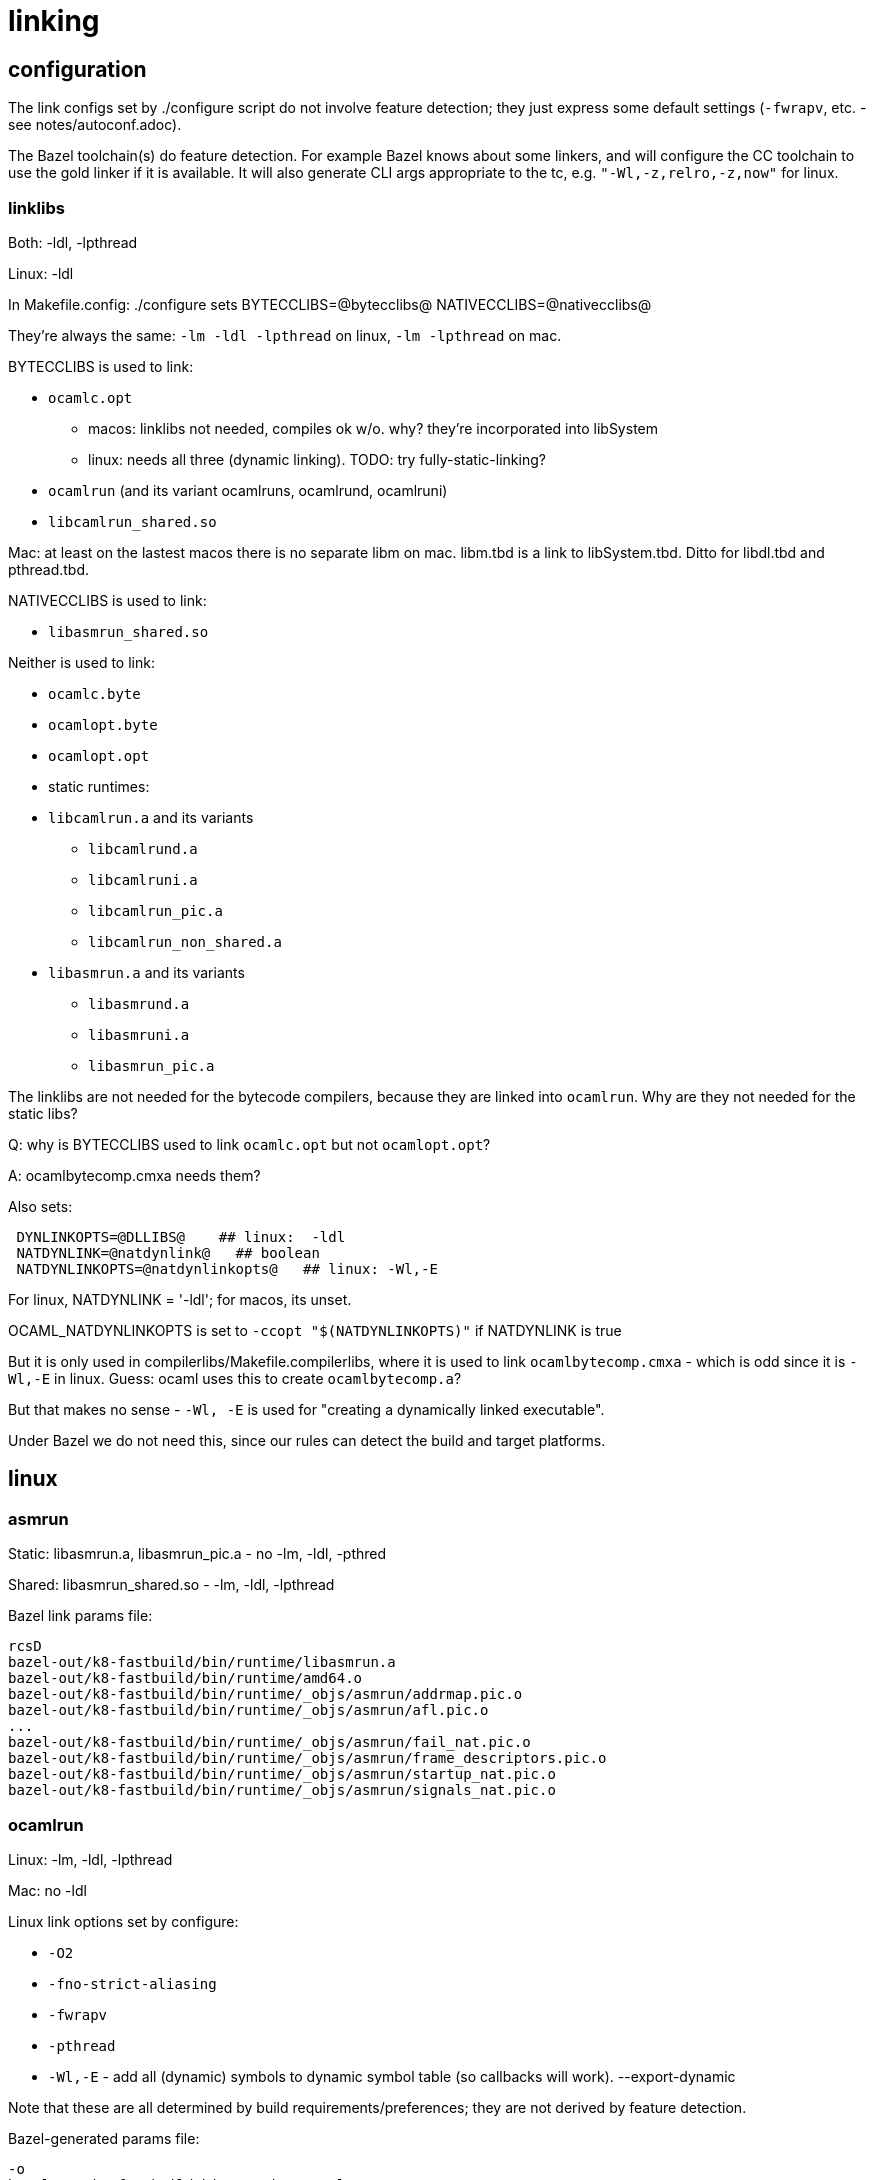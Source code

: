 = linking

== configuration

The link configs set by ./configure script do not involve feature
detection; they just express some default settings (`-fwrapv`, etc. -
see notes/autoconf.adoc).

The Bazel toolchain(s) do feature detection. For example Bazel knows
about some linkers, and will configure the CC toolchain to use the
gold linker if it is available. It will also generate CLI args
appropriate to the tc, e.g. `"-Wl,-z,relro,-z,now"` for linux.

=== linklibs

Both: -ldl, -lpthread

Linux: -ldl

In Makefile.config: ./configure sets
BYTECCLIBS=@bytecclibs@
NATIVECCLIBS=@nativecclibs@

They're always the same: `-lm -ldl -lpthread` on linux, `-lm -lpthread` on mac.

BYTECCLIBS is used to link:

* `ocamlc.opt`
  ** macos: linklibs not needed, compiles ok w/o. why? they're incorporated into libSystem
  ** linux: needs all three (dynamic linking). TODO: try fully-static-linking?
* `ocamlrun` (and its variant ocamlruns, ocamlrund, ocamlruni)
* `libcamlrun_shared.so`

Mac: at least on the lastest macos there is no separate libm on mac. libm.tbd is a link to libSystem.tbd. Ditto for libdl.tbd and pthread.tbd.

NATIVECCLIBS is used to link:

* `libasmrun_shared.so`

Neither is used to link:

* `ocamlc.byte`
* `ocamlopt.byte`
* `ocamlopt.opt`
* static runtimes:
  * `libcamlrun.a` and its variants
    ** `libcamlrund.a`
    ** `libcamlruni.a`
    ** `libcamlrun_pic.a`
    ** `libcamlrun_non_shared.a`
  * `libasmrun.a` and its variants
    ** `libasmrund.a`
    ** `libasmruni.a`
    ** `libasmrun_pic.a`

The linklibs are not needed for the bytecode compilers, because they
are linked into `ocamlrun`. Why are they not needed for the static libs?


Q: why is BYTECCLIBS used to link `ocamlc.opt` but not `ocamlopt.opt`?

A: ocamlbytecomp.cmxa needs them?

Also sets:

```
 DYNLINKOPTS=@DLLIBS@    ## linux:  -ldl
 NATDYNLINK=@natdynlink@   ## boolean
 NATDYNLINKOPTS=@natdynlinkopts@   ## linux: -Wl,-E
```

For linux, NATDYNLINK = '-ldl'; for macos, its unset.

OCAML_NATDYNLINKOPTS is set to `-ccopt "$(NATDYNLINKOPTS)"` if NATDYNLINK is true

But it is only used in compilerlibs/Makefile.compilerlibs, where it is
used to link `ocamlbytecomp.cmxa` - which is odd since it is `-Wl,-E`
in linux.  Guess: ocaml uses this to create `ocamlbytecomp.a`?

But that makes no sense - `-Wl, -E` is used for "creating a
dynamically linked executable".

Under Bazel we do not need this, since our
rules can detect the build and target platforms.


== linux

=== asmrun

//runtime:asmrun

Static: libasmrun.a, libasmrun_pic.a - no -lm, -ldl, -pthred

Shared: libasmrun_shared.so - -lm, -ldl, -lpthread

Bazel link params file:

```
rcsD
bazel-out/k8-fastbuild/bin/runtime/libasmrun.a
bazel-out/k8-fastbuild/bin/runtime/amd64.o
bazel-out/k8-fastbuild/bin/runtime/_objs/asmrun/addrmap.pic.o
bazel-out/k8-fastbuild/bin/runtime/_objs/asmrun/afl.pic.o
...
bazel-out/k8-fastbuild/bin/runtime/_objs/asmrun/fail_nat.pic.o
bazel-out/k8-fastbuild/bin/runtime/_objs/asmrun/frame_descriptors.pic.o
bazel-out/k8-fastbuild/bin/runtime/_objs/asmrun/startup_nat.pic.o
bazel-out/k8-fastbuild/bin/runtime/_objs/asmrun/signals_nat.pic.o
```



=== ocamlrun

//runtime:ocamlrun

Linux: -lm, -ldl, -lpthread

Mac: no -ldl

Linux link options set by configure:

* `-O2`
* `-fno-strict-aliasing`
* `-fwrapv`
* `-pthread`
* `-Wl,-E` - add all (dynamic) symbols to dynamic symbol table (so callbacks will work).  --export-dynamic

Note that these are all determined by build requirements/preferences; they are not derived by feature detection.

Bazel-generated params file:

```
-o
bazel-out/k8-fastbuild/bin/runtime/ocamlrun
-Wl,-S
-fuse-ld=gold
-Wl,-no-as-needed
-Wl,-z,relro,-z,now
-B/usr/bin
-pass-exit-codes
bazel-out/k8-fastbuild/bin/runtime/_objs/ocamlrun/prims.pic.o
...
bazel-out/k8-fastbuild/bin/runtime/_objs/ocamlrun/startup_byt.pic.o
--verbose
-fno-use-ld=gold
-Wl,-E
-fno-use-linker-plugin
-ldl
-lm
-ldl
-lpthread
-lstdc++
-lm
```

GCC search paths:

```
l$ gcc -print-search-dirs
install: /usr/lib/gcc/x86_64-linux-gnu/9/
programs: =/usr/lib/gcc/x86_64-linux-gnu/9/:/usr/lib/gcc/x86_64-linux-gnu/9/:/usr/lib/gcc/x86_64-linux-gnu/:/usr/lib/gcc/x86_64-linux-gnu/9/:/usr/lib/gcc/x86_64-linux-gnu/:/usr/lib/gcc/x86_64-linux-gnu/9/../../../../x86_64-linux-gnu/bin/x86_64-linux-gnu/9/:/usr/lib/gcc/x86_64-linux-gnu/9/../../../../x86_64-linux-gnu/bin/x86_64-linux-gnu/:/usr/lib/gcc/x86_64-linux-gnu/9/../../../../x86_64-linux-gnu/bin/
libraries: =/usr/lib/gcc/x86_64-linux-gnu/9/:/usr/lib/gcc/x86_64-linux-gnu/9/../../../../x86_64-linux-gnu/lib/x86_64-linux-gnu/9/:/usr/lib/gcc/x86_64-linux-gnu/9/../../../../x86_64-linux-gnu/lib/x86_64-linux-gnu/:/usr/lib/gcc/x86_64-linux-gnu/9/../../../../x86_64-linux-gnu/lib/../lib/:/usr/lib/gcc/x86_64-linux-gnu/9/../../../x86_64-linux-gnu/9/:/usr/lib/gcc/x86_64-linux-gnu/9/../../../x86_64-linux-gnu/:/usr/lib/gcc/x86_64-linux-gnu/9/../../../../lib/:/lib/x86_64-linux-gnu/9/:/lib/x86_64-linux-gnu/:/lib/../lib/:/usr/lib/x86_64-linux-gnu/9/:/usr/lib/x86_64-linux-gnu/:/usr/lib/../lib/:/usr/lib/gcc/x86_64-linux-gnu/9/../../../../x86_64-linux-gnu/lib/:/usr/lib/gcc/x86_64-linux-gnu/9/../../../:/lib/:/usr/lib/
```

Note that the paths include the version dir `/9`; that's because gcc uses `collect2` to set the paths, and it adds those in the gcc search path.  The linker alone does not include those dirs:

ld search paths:

```
$ ld --verbose | grep SEARCH_DIR | tr -s ' ;' \\012
SEARCH_DIR("=/usr/local/lib/x86_64-linux-gnu")
SEARCH_DIR("=/lib/x86_64-linux-gnu")
SEARCH_DIR("=/usr/lib/x86_64-linux-gnu")
SEARCH_DIR("=/usr/lib/x86_64-linux-gnu64")
SEARCH_DIR("=/usr/local/lib64")
SEARCH_DIR("=/lib64")
SEARCH_DIR("=/usr/lib64")
SEARCH_DIR("=/usr/local/lib")
SEARCH_DIR("=/lib")
SEARCH_DIR("=/usr/lib")
SEARCH_DIR("=/usr/x86_64-linux-gnu/lib64")
SEARCH_DIR("=/usr/x86_64-linux-gnu/lib")
```

link:https://gcc.gnu.org/onlinedocs/gccint/Collect2.html[collect2] is
at ` /usr/lib/gcc/x86_64-linux-gnu/9/collect2`. Note: "The program
collect2 is installed as ld in the directory where the passes of the
compiler are installed." However, in my (Ubuntu) system, ld is a
symlink to `x86_64-linux-gnu-ld`, which is a link to
`x86_64-linux-gnu-ld.bfd`, which is not a link; maybe it contains
collect2.

Adding `["-ccopt", "-L/usr/lib/gcc/x86_64-linux-gnu/9"]` to the ocaml
rule resolves the missing `-lgcc` and `-lgcc_s` libs, but we still get
a missing `crtbeginS.o`.
.


Verbose OCaml output, pass opts = ["-verbose"]:

```
+ as  -o '/tmp/camlstartup4773a2.o' '/tmp/camlstartupe57c48.s'
+ gcc -O2 -fno-strict-aliasing -fwrapv -pthread   -Wl,-E  -o 'bazel-out/k8-fastbuild/bin/boot/baseline/compiler/_stable/compiler'  '-Lbazel-out/k8-fastbuild/bin/stdlib/_stable' '-Lbazel-out/k8-fastbuild/bin/config/_stable' '-Lbazel-out/k8-fastbuild/bin/bytecomp/_stable' '-Lbazel-out/k8-fastbuild/bin/utils/_stable' '-Lbazel-out/k8-fastbuild/bin/parsing/_stable' '-Lbazel-out/k8-fastbuild/bin/typing/_stable' '-Lbazel-out/k8-fastbuild/bin/lambda/_stable' '-Lbazel-out/k8-fastbuild/bin/file_formats/_stable' '-Lbazel-out/k8-fastbuild/bin/driver/_stable' '-Lbazel-out/k8-fastbuild/bin/compilerlibs/_stable' '-Lbazel-out/k8-fastbuild-ST-6b0459ceabb9/bin/runtime' '-L/usr/local/lib/ocaml' -Wl,--verbose '/tmp/camlstartup4773a2.o' 'bazel-out/k8-fastbuild/bin/stdlib/_stable/std_exit.o' 'bazel-out/k8-fastbuild/bin/driver/_stable/Main.o' 'bazel-out/k8-fastbuild/bin/bytecomp/_stable/ocamlbytecomp.a' 'bazel-out/k8-fastbuild/bin/compilerlibs/_stable/ocamlcommon.a' 'bazel-out/k8-fastbuild/bin/stdlib/_stable/stdlib.a' 'bazel-out/k8-fastbuild-ST-6b0459ceabb9/bin/runtime/libasmrun.a'
```


Verbose linker output: pass `linkopts = ["--verbose"]` for a cc rule;
for an ocaml rule, pass `opts = ["-ccopt", "-Wl,--verbose"]`. This is
needed for the final link step in building native compilers.

With `opts = ["-verbose", "-ccopt", "-Wl,--verbose"]`

```
gcc version 9.4.0 (Ubuntu 9.4.0-1ubuntu1~20.04.1)
COMPILER_PATH=/usr/bin/:/usr/lib/gcc/x86_64-linux-gnu/9/:/usr/lib/gcc/x86_64-linux-gnu/9/:/usr/lib/gcc/x86_64-linux-gnu/:/usr/lib/gcc/x86_64-linux-gnu/9/:/usr/lib/gcc/x86_64-linux-gnu/
LIBRARY_PATH=/usr/bin/:/usr/lib/gcc/x86_64-linux-gnu/9/:/usr/lib/gcc/x86_64-linux-gnu/9/../../../x86_64-linux-gnu/:/usr/lib/gcc/x86_64-linux-gnu/9/../../../../lib/:/lib/x86_64-linux-gnu/:/lib/../lib/:/usr/lib/x86_64-linux-gnu/:/usr/lib/../lib/:/usr/lib/gcc/x86_64-linux-gnu/9/../../../:/lib/:/usr/lib/
COLLECT_GCC_OPTIONS='-o' 'bazel-out/k8-fastbuild/bin/runtime/ocamlrun' '-B' '/usr/bin' '-v' '-fno-use-ld=gold' '-fno-use-linker-plugin' '-mtune=generic' '-march=x86-64'
 /usr/lib/gcc/x86_64-linux-gnu/9/collect2 --build-id --eh-frame-hdr -m elf_x86_64 --hash-style=gnu --as-needed -dynamic-linker /lib64/ld-linux-x86-64.so.2 -pie -z now -z relro -o bazel-out/k8-fastbuild/bin/runtime/ocamlrun /usr/lib/gcc/x86_64-linux-gnu/9/../../../x86_64-linux-gnu/Scrt1.o /usr/lib/gcc/x86_64-linux-gnu/9/../../../x86_64-linux-gnu/crti.o /usr/lib/gcc/x86_64-linux-gnu/9/crtbeginS.o -L/usr/bin -L/usr/lib/gcc/x86_64-linux-gnu/9 -L/usr/lib/gcc/x86_64-linux-gnu/9/../../../x86_64-linux-gnu -L/usr/lib/gcc/x86_64-linux-gnu/9/../../../../lib -L/lib/x86_64-linux-gnu -L/lib/../lib -L/usr/lib/x86_64-linux-gnu -L/usr/lib/../lib -L/usr/lib/gcc/x86_64-linux-gnu/9/../../.. @/tmp/ccp12Csm -lgcc --push-state --as-needed -lgcc_s --pop-state -lc -lgcc --push-state --as-needed -lgcc_s --pop-state /usr/lib/gcc/x86_64-linux-gnu/9/crtendS.o /usr/lib/gcc/x86_64-linux-gnu/9/../../../x86_64-linux-gnu/crtn.o
COLLECT_GCC_OPTIONS='-o' 'bazel-out/k8-fastbuild/bin/runtime/ocamlrun' '-B' '/usr/bin' '-v' '-fno-use-ld=gold' '-fno-use-linker-plugin' '-mtune=generic' '-march=x86-64'
```

With `-Wl,--verbose`:

```
ld: cannot find crtbeginS.o: No such file or directory
ld: cannot find -lgcc
ld: cannot find -lgcc_s
File "caml_startup", line 1:
Error: Error during linking (exit code 1)
GNU ld (GNU Binutils for Ubuntu) 2.34
  Supported emulations:
   elf_x86_64
   elf32_x86_64
   elf_i386
   elf_iamcu
   elf_l1om
   elf_k1om
   i386pep
   i386pe
using internal linker script:
==================================================
/* Script for -pie -z combreloc -z separate-code -z relro -z now */
/* Copyright (C) 2014-2020 Free Software Foundation, Inc.
   Copying and distribution of this script, with or without modification,
   are permitted in any medium without royalty provided the copyright
   notice and this notice are preserved.  */
OUTPUT_FORMAT("elf64-x86-64", "elf64-x86-64",
	      "elf64-x86-64")
OUTPUT_ARCH(i386:x86-64)
ENTRY(_start)
SEARCH_DIR("=/usr/local/lib/x86_64-linux-gnu"); SEARCH_DIR("=/lib/x86_64-linux-gnu"); SEARCH_DIR("=/usr/lib/x86_64-linux-gnu"); SEARCH_DIR("=/usr/lib/x86_64-linux-gnu64"); SEARCH_DIR("=/usr/local/lib64"); SEARCH_DIR("=/lib64"); SEARCH_DIR("=/usr/lib64"); SEARCH_DIR("=/usr/local/lib"); SEARCH_DIR("=/lib"); SEARCH_DIR("=/usr/lib"); SEARCH_DIR("=/usr/x86_64-linux-gnu/lib64"); SEARCH_DIR("=/usr/x86_64-linux-gnu/lib");
SECTIONS
... tons of stuff ...
==================================================
ld: mode elf_x86_64
attempt to open /lib/x86_64-linux-gnu/Scrt1.o succeeded
/lib/x86_64-linux-gnu/Scrt1.o
attempt to open /lib/x86_64-linux-gnu/crti.o succeeded
/lib/x86_64-linux-gnu/crti.o
attempt to open crtbeginS.o failed
attempt to open /tmp/camlstartup279dd7.o succeeded
/tmp/camlstartup279dd7.o
attempt to open bazel-out/k8-fastbuild/bin/stdlib/_stable/std_exit.o succeeded
bazel-out/k8-fastbuild/bin/stdlib/_stable/std_exit.o
...
attempt to open bazel-out/k8-fastbuild/bin/bytecomp/_stable/ocamlbytecomp.a succeeded
bazel-out/k8-fastbuild/bin/bytecomp/_stable/ocamlbytecomp.a
(bazel-out/k8-fastbuild/bin/bytecomp/_stable/ocamlbytecomp.a)Instruct.o
(bazel-out/k8-fastbuild/bin/bytecomp/_stable/ocamlbytecomp.a)Bytegen.o
...
attempt to open bazel-out/k8-fastbuild/bin/stdlib/_stable/libgcc.so failed
attempt to open bazel-out/k8-fastbuild/bin/stdlib/_stable/libgcc.a failed
...
... and so on...
attempt to open /lib/x86_64-linux-gnu/libc.so succeeded
opened script file /lib/x86_64-linux-gnu/libc.so
/lib/x86_64-linux-gnu/libc.so
opened script file /lib/x86_64-linux-gnu/libc.so
attempt to open /lib/x86_64-linux-gnu/libc.so.6 succeeded
/lib/x86_64-linux-gnu/libc.so.6
attempt to open /usr/lib/x86_64-linux-gnu/libc_nonshared.a succeeded
/usr/lib/x86_64-linux-gnu/libc_nonshared.a
(/usr/lib/x86_64-linux-gnu/libc_nonshared.a)elf-init.oS
(/usr/lib/x86_64-linux-gnu/libc_nonshared.a)stat64.oS
attempt to open /lib/x86_64-linux-gnu/ld-linux-x86-64.so.2 succeeded
/lib/x86_64-linux-gnu/ld-linux-x86-64.so.2
```

NOTE: OCaml issues the call to gcc, not Bazel. As the log shows, the
search path does not include the dirs from gcc's search path. I
*think* this means that gcc did not use collect2. In any case, Bazel
does not know about those search paths, so it may be those libs are
not found because we did not tell Bazel about their dirs.

When run under Bazel, OCaml link commands ("mkexe") call gcc, but gcc
does not use `collect2`, so the needed directories are not in the
search path. Check this by adding the verbose flag to the
`//boot/baseline/compiler` target as directed above.

== macos

Linker: ld

Options for introspecting the linker
* `-why_load` Log why each object file in a static library is loaded. That is, what symbol was needed.  Also called -whyload for compatibility.
* `-why_live symbol_name` Logs a chain of references to symbol_name.
  Only applicable with -dead_strip . It can help debug why something
  that you think should be dead strip removed is not removed. See
  -exported_symbols_list for syntax and use of wildcards.
* `-print_statistics` Logs information about the amount of memory and time the linker used.
* `-t` Logs each file (object, archive, or dylib) the linker loads.  Useful for debugging problems with search paths where the wrong library is loaded.
* `-order_file_statistics` Logs information about the processing of a -order_file.
* `-map map_file_path` Writes a map file to the specified path which details all symbols and their addresses in the output image.


== misc

-pthread v. -lpthread:  link:https://stackoverflow.com/questions/23250863/difference-between-pthread-and-lpthread-while-compiling[]

Summary: use -pthread, it enables macros. -lpthread just links the lib.
